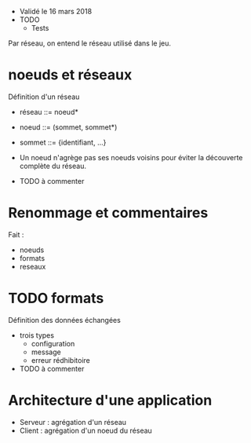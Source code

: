 - Validé le 16 mars 2018
- TODO
  - Tests

Par réseau, on entend le réseau utilisé dans le jeu. 

* noeuds et réseaux

Définition d'un réseau

- réseau ::= noeud*
- noeud ::= (sommet, sommet*)
- sommet ::= {identifiant, ...}

- Un noeud n'agrège pas ses noeuds voisins pour éviter la découverte complète du réseau. 

- TODO à commenter

* Renommage et commentaires

Fait :
- noeuds 
- formats
- reseaux

* TODO formats

Définition des données échangées 
- trois types 
  - configuration
  - message
  - erreur rédhibitoire

- TODO à commenter

* Architecture d'une application

- Serveur : agrégation d'un réseau
- Client : agrégation d'un noeud du réseau 



